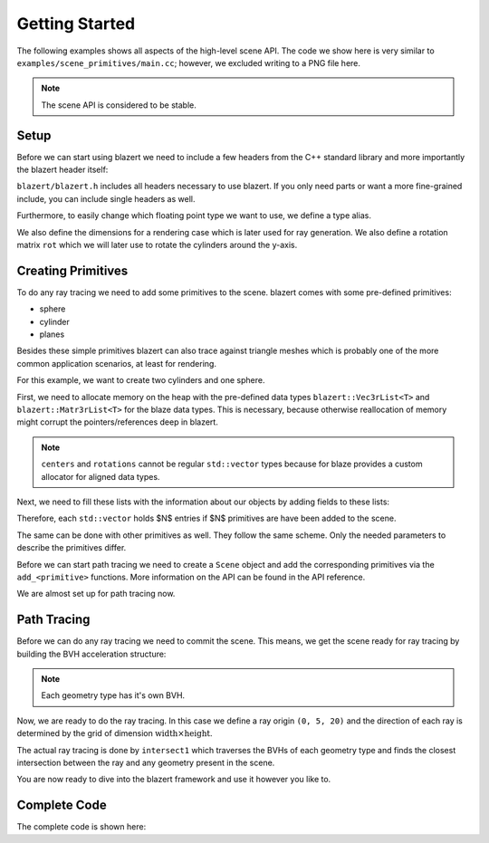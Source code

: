 Getting Started
===============
The following examples shows all aspects of the high-level scene API. The code we show here is very similar to
``examples/scene_primitives/main.cc``; however, we excluded writing to a PNG file here.

.. note:: The scene API is considered to be stable.

Setup
-------------

Before we can start using blazert we need to include a few headers from the C++ standard library and more importantly
the blazert header itself:

.. code-block:: cpp
    :linenos:

    #include <iostream>
    #include <memory>
    #include <vector>

    // blazert includes
    #include <blazert/blazert.h>

``blazert/blazert.h`` includes all headers necessary to use blazert. If you only need parts or want a more fine-grained
include, you can include single headers as well.

Furthermore, to easily change which floating point type we want to use, we define a type alias.

.. code-block:: cpp
    :linenos:

    // This alias is defined in order to setup the simulation for
    // float or double, depending on what you want to do.
    using ft = double;

We also define the dimensions for a rendering case which is later used for ray generation. We also define a rotation
matrix ``rot`` which we will later use to rotate the cylinders around the y-axis.

.. code-block:: cpp
    :linenos:

    int main(int argc, char **argv) {

      // define width and height of the rendering
      int width = 1080;
      int height = 720;

      // Define a rotation matrix around y-axis
      blazert::Mat3r<ft> rot{
          {0, 0, 1},
          {0, 1, 0},
          {-1, 0, 0}};

      ...

    }

Creating Primitives
--------------------
To do any ray tracing we need to add some primitives to the scene. blazert comes with some pre-defined primitives:

* sphere
* cylinder
* planes

Besides these simple primitives blazert can also trace against triangle meshes which is probably one of the more common
application scenarios, at least for rendering.

For this example, we want to create two cylinders and one sphere.

First, we need to allocate memory on the heap with the pre-defined data types ``blazert::Vec3rList<T>`` and
``blazert::Matr3rList<T>`` for the blaze data types. This is necessary, because otherwise reallocation of memory might
corrupt the pointers/references deep in blazert.

.. code-block:: cpp
    :linenos:

      // the properties of the cylinders need to be saved on the heap
      auto centers = std::make_unique<blazert::Vec3rList<ft>>();
      auto semi_axes_a = std::make_unique<std::vector<ft>>();
      auto semi_axes_b = std::make_unique<std::vector<ft>>();
      auto heights = std::make_unique<std::vector<ft>>();
      auto rotations = std::make_unique<blazert::Mat3rList<ft>>();


.. note:: ``centers`` and ``rotations`` cannot be regular ``std::vector`` types because for blaze provides a custom allocator for aligned data types.

Next, we need to fill these lists with the information about our objects by adding fields to these lists:

.. code-block:: cpp
    :linenos:

      // cylinder 1
      centers->emplace_back(blazert::Vec3r<ft>{-3, 3, 0});
      semi_axes_a->emplace_back(1);
      semi_axes_b->emplace_back(1);
      heights->emplace_back(1);
      rotations->push_back(rot);

      // cylinder 2
      centers->emplace_back(blazert::Vec3r<ft>{1, 4, 0});
      semi_axes_a->emplace_back(0.5);
      semi_axes_b->emplace_back(0.5);
      heights->emplace_back(2);
      rotations->push_back(rot);

Therefore, each ``std::vector`` holds $N$ entries if $N$ primitives are have been added to the scene.

The same can be done with other primitives as well. They follow the same scheme. Only the needed parameters to describe
the primitives differ.

.. code-block:: cpp
    :linenos:

      // We do the same for the spheres
      auto sph_centers = std::make_unique<blazert::Vec3rList<ft>>();
      auto radii = std::make_unique<std::vector<ft>>();
      // sphere 1
      sph_centers->emplace_back(blazert::Vec3r<ft>{1, 1, 0});
      radii->emplace_back(0.5);
      sph_centers->emplace_back(blazert::Vec3r<ft>{-2, 10, 0});
      radii->emplace_back(1.5);

Before we can start path tracing we need to create a ``Scene`` object and add the corresponding primitives via the
``add_<primitive>`` functions. More information on the API can be found in the API reference.

.. code-block:: cpp
    :linenos:

      // Create the scene, add the cylinders and spheres
      blazert::Scene<ft> scene;
      scene.add_cylinders(*centers, *semi_axes_a, *semi_axes_b, *heights, *rotations);
      scene.add_spheres(*sph_centers, *radii);

We are almost set up for path tracing now.

Path Tracing
-------------
Before we can do any ray tracing we need to commit the scene. This means, we get the scene ready for ray tracing by
building the BVH acceleration structure:

.. code-block:: cpp
    :linenos:

      // commits the scene -> build two (trivial) BVHs:
      // - one for cylinders
      // - one for spheres
      scene.commit();

.. note:: Each geometry type has it's own BVH.

Now, we are ready to do the ray tracing. In this case we define a ray origin ``(0, 5, 20)`` and the direction of each ray
is determined by the grid of dimension :math:`\mathrm{width} \times \mathrm{height}`.

The actual ray tracing is done by ``intersect1`` which traverses the BVHs of each geometry type and finds the closest intersection
between the ray and any geometry present in the scene.

.. code-block:: cpp
    :linenos:

      // iterate over the pixels which define the direction of the rays which are launched
      for (int y = 0; y < height; y++) {
        for (int x = 0; x < width; x++) {
          // create a ray
          const blazert::Ray<ft> ray{
                            {0.0, 5.0, 20.0},
                            {static_cast<ft>((x / ft(width)) - 0.5),
                            static_cast<ft>((y / ft(height)) - 0.5), ft(-1.)}
                        };
          blazert::RayHit<ft> rayhit;

          const bool hit = intersect1(scene, ray, rayhit);
          if (hit) {
            // Do something ...
          }
        }
      }

You are now ready to dive into the blazert framework and use it however you like to.

Complete Code
-------------

The complete code is shown here:

.. code-block:: cpp
    :linenos:

    #include <iostream>
    #include <memory>
    #include <vector>
    #include <blazert/blazert.h>
    #include <blazert/datatypes.h>

    // This alias is defined in order to setup the simulation for
    // float or double, depending on what you want to do.
    using ft = double;

    int main(int argc, char **argv) {

      // define width and height of the rendering
      int width = 1080;
      int height = 720;

      // the properties of the cylinders need to be saved on the heap
      auto centers = std::make_unique<blazert::Vec3rList<ft>>();
      auto semi_axes_a = std::make_unique<std::vector<ft>>();
      auto semi_axes_b = std::make_unique<std::vector<ft>>();
      auto heights = std::make_unique<std::vector<ft>>();
      auto rotations = std::make_unique<blazert::Mat3rList<ft>>();

      // Define a rotation matrix around y-axis
      blazert::Mat3r<ft> rot{
          {0, 0, 1},
          {0, 1, 0},
          {-1, 0, 0}};

      // Each cylinder adds an element to the std::vectors containing the
      // corresponding parameters

      // cylinder 1
      centers->emplace_back(blazert::Vec3r<ft>{-3, 3, 0});
      semi_axes_a->emplace_back(1);
      semi_axes_b->emplace_back(1);
      heights->emplace_back(1);
      rotations->push_back(rot);

      // cylinder 2
      centers->emplace_back(blazert::Vec3r<ft>{1, 4, 0});
      semi_axes_a->emplace_back(0.5);
      semi_axes_b->emplace_back(0.5);
      heights->emplace_back(2);
      rotations->push_back(rot);

      // We do the same for the spheres
      auto sph_centers = std::make_unique<blazert::Vec3rList<ft>>();
      auto radii = std::make_unique<std::vector<ft>>();
      // sphere 1
      sph_centers->emplace_back(blazert::Vec3r<ft>{1, 1, 0});
      radii->emplace_back(0.5);
      sph_centers->emplace_back(blazert::Vec3r<ft>{-2, 10, 0});
      radii->emplace_back(1.5);

      // Create the scene, add the cylinders and spheres
      blazert::Scene<ft> scene;
      scene.add_cylinders(*centers, *semi_axes_a, *semi_axes_b, *heights, *rotations);
      scene.add_spheres(*sph_centers, *radii);

      // commits the scene -> build two (trivial) BVHs:
      // - one for cylinders
      // - one for spheres
      scene.commit();

      // iterate over the pixels which define the direction of the rays which are launched
      for (int y = 0; y < height; y++) {
        for (int x = 0; x < width; x++) {
          // create a ray
          const blazert::Ray<ft> ray{
                            {0.0, 5.0, 20.0},
                            {static_cast<ft>((x / ft(width)) - 0.5),
                            static_cast<ft>((y / ft(height)) - 0.5), ft(-1.)}
                        };
          blazert::RayHit<ft> rayhit;

          const bool hit = intersect1(scene, ray, rayhit);
          if (hit) {
            // Do something ...
          }
        }
      }
      return 0;
    }
